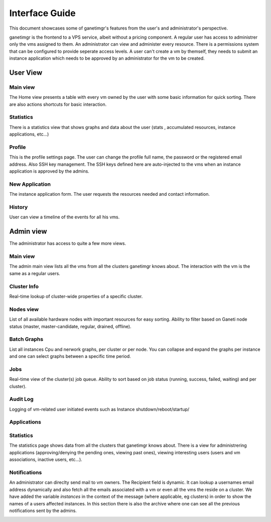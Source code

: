 ===============
Interface Guide
===============

This document showcases some of ganetimgr's features from the user's and administrator's perspective.

ganetimgr is the frontend to a VPS service, albeit without a pricing component. A regular user has access to administrer only the vms assigned to them. An administrator can view and administer every resource. There is a permissions system that can be configured to provide seperate access levels.
A user can't create a vm by themself, they needs to submit an instance application which needs to be approved by an administrator for the vm to be created.

User View
^^^^^^^^^

Main view
---------
The Home view presents a table with every vm owned by the user with some basic information for quick sorting. There are also actions shortcuts for basic interaction.

.. image:: _static/images/ss_02_user_main_view.png
	:scale: 50 %

Statistics
----------
There is a statistics view that shows graphs and data about the user (stats , accumulated resources, instance applications, etc...)

.. image:: _static/images/ss_03_user_statistics.png
	:scale: 50 %
	
Profile
-------
This is the profile settings page. The user can change the profile full name, the password or the registered email address. Also SSH key management.
The SSH keys defined here are auto-injected to the vms when an instance application is approved by the admins.

.. image:: _static/images/ss_04_user_profile.png
	:scale: 50 %

New Application
---------------
The instance application form. The user requests the resources needed and contact information.

.. image:: _static/images/ss_05_user_application.png
	:scale: 50 %

History
-------

User can view a timeline of the events for all his vms.

.. image:: _static/images/history.png
	:scale: 50 %


Admin view
^^^^^^^^^^

The administrator has access to quite a few more views.

Main view
---------
The admin main view lists all the vms from all the clusters ganetimgr knows about. The interaction with the vm is the same as a regular users.

Cluster Info
------------
Real-time lookup of cluster-wide properties of a specific cluster.

.. image:: _static/images/cluster_info.png
	:scale: 50 %


Nodes view
----------

List of all available hardware nodes with important resources for easy sorting. Ability to filter based on Ganeti node status (master, master-candidate, regular, drained, offline).

.. image:: _static/images/ss_10_admin_node.png
	:scale: 50 %

Batch Graphs
------------

List all instances Cpu and nerwork graphs, per cluster or per node. You can collapse and expand the graphs per instance and one can select graphs between a specific time period.

.. image:: _static/images/graphs.png
	:scale: 50 %
	
Jobs
----
Real-time view of the cluster(s) job queue. Ability to sort based on job status (running, success, failed, waiting) and per cluster).

.. image:: _static/images/jobs.png
	:scale: 50 %


Audit Log
---------

Logging of vm-related user initiated events such as Instance shutdown/reboot/startup/

.. image:: _static/images/audit-log.png
	:scale: 50 %

Applications
------------

.. image:: _static/images/applications.png
	:scale: 50 %


Statistics
----------
The statistics page shows data from all the clusters that ganetimgr knows about. There is a view for administrering applications (approving/denying the pending ones, viewing past ones), viewing interesting users (users and vm associations, inactive users, etc...).

.. image:: _static/images/ss_11_admin_stats.png
	:scale: 50 %

Notifications
-------------
An administrator can direclty send mail to vm owners. The Recipient field is dynamic. It can lookup a usernames email address dynamically and also fetch all the emails associated with a vm or even all the vms the reside on a cluster.
We have added the variable `instances` in the context of the message (where applicable, eg clusters) in order to show the names of a users affected instances.
In this section there is also the archive where one can see all the previous notifications sent by the admins.

.. image:: _static/images/ss_15_admin_mail.png
	:scale: 50 %
